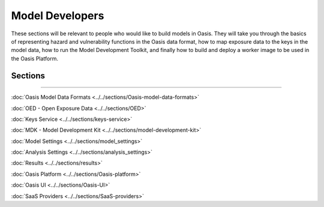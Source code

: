 Model Developers
================

These sections will be relevant to people who would like to build models in Oasis. They will take you through the basics of 
representing hazard and vulnerability functions in the Oasis data format, how to map exposure data to the keys in the model 
data, how to run the Model Development Toolkit, and finally how to build and deploy a worker image to be used in the Oasis 
Platform.

Sections
--------

----

:doc:`Oasis Model Data Formats <../../sections/Oasis-model-data-formats>`

:doc:`OED - Open Exposure Data <../../sections/OED>`

:doc:`Keys Service <../../sections/keys-service>`

:doc:`MDK - Model Development Kit <../../sections/model-development-kit>`

:doc:`Model Settings <../../sections/model_settings>`

:doc:`Analysis Settings <../../sections/analysis_settings>`

:doc:`Results <../../sections/results>`

:doc:`Oasis Platform <../../sections/Oasis-platform>`

:doc:`Oasis UI <../../sections/Oasis-UI>`

:doc:`SaaS Providers <../../sections/SaaS-providers>`
